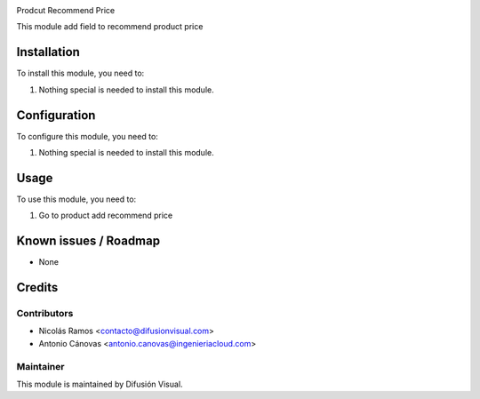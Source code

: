 .. image:: https://img.shields.io/badge/licence-AGPL--3-blue.svg
    :target: http://www.gnu.org/licenses/agpl-3.0-standalone.html
    :alt: License: AGPL-3


Prodcut Recommend Price


This module add field to recommend product price

Installation
============

To install this module, you need to:

#. Nothing special is needed to install this module.

Configuration
=============

To configure this module, you need to:

#. Nothing special is needed to install this module.

Usage
=====

To use this module, you need to:

#. Go to product add recommend price


.. repo_id is available in https://github.com/OCA/maintainer-tools/blob/master/tools/repos_with_ids.txt
.. branch is "8.0" for example

Known issues / Roadmap
======================

* None

Credits
=======

Contributors
------------

* Nicolás Ramos <contacto@difusionvisual.com>
* Antonio Cánovas <antonio.canovas@ingenieriacloud.com>

Maintainer
----------

.. image:: https://difusionvisual.com/images/logo_web.png
   :alt: Difusión Visual
   :target: http://www.difusionvisual.com

This module is maintained by Difusión Visual.
